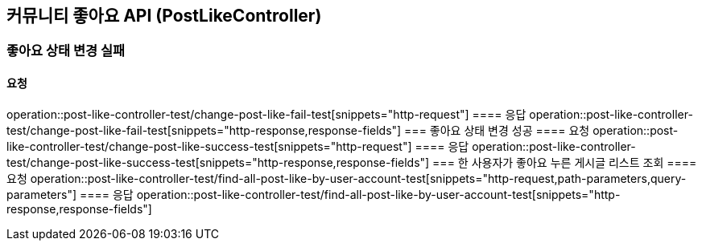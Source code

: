 == 커뮤니티 좋아요 API (PostLikeController)
=== 좋아요 상태 변경 실패
==== 요청
operation::post-like-controller-test/change-post-like-fail-test[snippets="http-request"]
==== 응답
operation::post-like-controller-test/change-post-like-fail-test[snippets="http-response,response-fields"]
=== 좋아요 상태 변경 성공
==== 요청
operation::post-like-controller-test/change-post-like-success-test[snippets="http-request"]
==== 응답
operation::post-like-controller-test/change-post-like-success-test[snippets="http-response,response-fields"]
=== 한 사용자가 좋아요 누른 게시글 리스트 조회
==== 요청
operation::post-like-controller-test/find-all-post-like-by-user-account-test[snippets="http-request,path-parameters,query-parameters"]
==== 응답
operation::post-like-controller-test/find-all-post-like-by-user-account-test[snippets="http-response,response-fields"]
